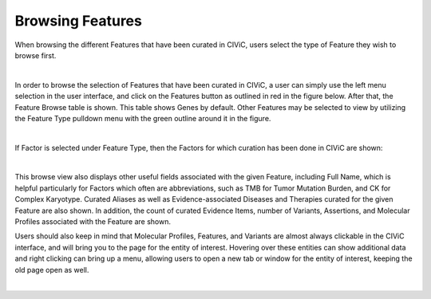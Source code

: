 Browsing Features
=================

When browsing the different Features that have been curated in CIViC, users select the type of Feature they wish to browse first. 

.. thumbnail:: /images/figures/Feat_dataM5.png
   :alt: Screenshot of an A-level (validated) evidence item summary
   :title: Figure 1: Screenshot of an A-level (validated) evidence item summary
   :show_caption: True

|



In order to browse the selection of Features that have been curated in CIViC, a user can simply use the left menu selection in the user interface, and click on the Features button as outlined in red in the figure below. After that, the Feature Browse table is shown. This table shows Genes by default. Other Features may be selected to view by utilizing the Feature Type pulldown menu with the green outline around it in the figure. 

.. thumbnail:: /images/figures/Feat_dataM6.png
   :alt: Screenshot of an A-level (validated) evidence item summary
   :title: Figure 1: Screenshot of an A-level (validated) evidence item summary
   :show_caption: True

|




If Factor is selected under Feature Type, then the Factors for which curation has been done in CIViC are shown:

.. thumbnail:: /images/figures/Feat_dataM7.png
   :alt: Screenshot of an A-level (validated) evidence item summary
   :title: Figure 1: Screenshot of an A-level (validated) evidence item summary
   :show_caption: True

|




This browse view also displays other useful fields associated with the given Feature, including Full Name, which is helpful particularly for Factors which often are abbreviations, such as TMB for Tumor Mutation Burden, and CK for Complex Karyotype. Curated Aliases as well as Evidence-associated Diseases and Therapies curated for the given Feature are also shown. In addition, the count of curated Evidence Items, number of Variants, Assertions, and Molecular Profiles associated with the Feature are shown.

Users should also keep in mind that Molecular Profiles, Features, and Variants are almost always clickable in the CIViC interface, and will bring you to the page for the entity of interest. Hovering over these entities can show additional data and right clicking can bring up a menu, allowing users to open a new tab or window for the entity of interest, keeping the old page open as well. 


.. thumbnail:: /images/figures/Feat_dataM8.png
   :alt: Screenshot of an A-level (validated) evidence item summary
   :title: Figure 1: Screenshot of an A-level (validated) evidence item summary
   :show_caption: True

|




